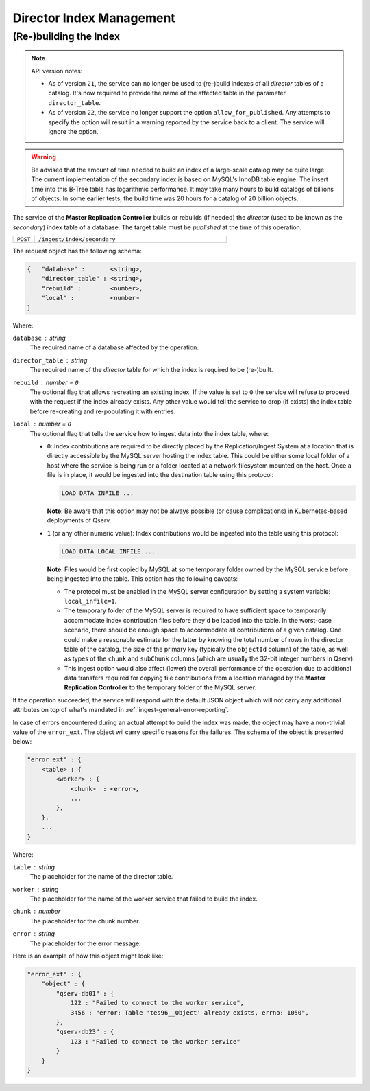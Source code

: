 Director Index Management
=========================

.. _ingest-director-index-build:

(Re-)building the Index
-----------------------

.. note:: API version notes:

    - As of version ``21``, the service can no longer be used to (re-)build indexes of all *director*
      tables of a catalog. It's now required to provide the name of the affected table in the parameter ``director_table``.

    - As of version ``22``, the service no longer support the option ``allow_for_published``. Any attempts to specify
      the option will result in a warning reported by the service back to a client. The service will ignore the option.

.. warning::
    Be advised that the amount of time needed to build an index of a large-scale catalog may be quite large.
    The current implementation of the secondary index is based on MySQL's InnoDB table engine. The insert
    time into this B-Tree table has logarithmic performance. It may take many hours to build catalogs of
    billions of objects. In some earlier tests, the build time was 20 hours for a catalog of 20 billion objects.


The service of the **Master Replication Controller** builds or rebuilds (if needed) the *director* (used to be known as
the *secondary*) index table of a database. The target table must be *published* at the time of this operation.

..  list-table::
    :widths: 10 90
    :header-rows: 0

    * - ``POST``
      - ``/ingest/index/secondary``

The request object has the following schema:

.. code-block::

    {   "database" :       <string>,
        "director_table" : <string>,
        "rebuild" :        <number>,
        "local" :          <number>
    }

Where:

``database`` : *string*
  The required name of a database affected by the operation.

``director_table`` : *string*
  The required name of the *director* table for which the index is required to be (re-)built.

``rebuild`` : *number* = ``0``
  The optional flag that allows recreating an existing index. If the value is set to ``0`` the service
  will refuse to proceed with the request if the index already exists. Any other value would tell the service
  to drop (if exists) the index table before re-creating and re-populating it with entries.

``local`` : *number* = ``0``
  The optional flag that tells the service how to ingest data into the index table, where:

  - ``0``: Index contributions are required to be directly placed by the Replication/Ingest System at a location
    that is directly accessible by the MySQL server hosting the index table. This could be either some local folder
    of a host where the service is being run or a folder located at a network filesystem mounted on the host.
    Once a file is in place, it would be ingested into the destination table using this protocol:

    .. code-block:: sql

      LOAD DATA INFILE ...

    **Note**: Be aware that this option may not be always possible (or cause complications) in Kubernetes-based
    deployments of Qserv.

  - ``1`` (or any other numeric value): Index contributions would be ingested into the table using this protocol:

    .. code-block:: sql

      LOAD DATA LOCAL INFILE ...

    **Note**: Files would be first copied by MySQL at some temporary folder owned by the MySQL service before being
    ingested into the table. This option has the following caveats:

    - The protocol must be enabled in the MySQL server configuration by setting a system variable: ``local_infile=1``.
    - The temporary folder of the MySQL server is required to have sufficient space to temporarily accommodate index
      contribution files before they'd be loaded into the table. In the worst-case scenario, there should be enough
      space to accommodate all contributions of a given catalog. One could make a reasonable estimate for the latter
      by knowing the total number of rows in the director table of the catalog, the size of the primary
      key (typically the ``objectId`` column) of the table, as well as types of the ``chunk`` and ``subChunk``
      columns (which are usually the 32-bit integer numbers in Qserv).
    - This ingest option would also affect (lower) the overall performance of the operation due to additional
      data transfers required for copying file contributions from a location managed by the **Master Replication Controller**
      to the temporary folder of the MySQL server.

If the operation succeeded, the service will respond with the default JSON object which will not carry any additional
attributes on top of what's mandated in :ref:`ingest-general-error-reporting`.

In case of errors encountered during an actual attempt to build the index was made, the object may have a non-trivial
value of the ``error_ext``. The object wil carry specific reasons for the failures. The schema of the object
is presented below: 

.. code-block::

    "error_ext" : {
        <table> : {
            <worker> : {
                <chunk>  : <error>,
                ...
            },
        },
        ...
    }

Where:

``table`` : *string*
  The placeholder for the name of the director table.

``worker`` : *string*
  The placeholder for the name of the worker service that failed to build the index.

``chunk`` : *number*
  The placeholder for the chunk number.

``error`` : *string*
  The placeholder for the error message.

Here is an example of how this object might look like:

.. code-block::

    "error_ext" : {
        "object" : {
            "qserv-db01" : {
                122 : "Failed to connect to the worker service",
                3456 : "error: Table 'tes96__Object' already exists, errno: 1050",
            },
            "qserv-db23" : {
                123 : "Failed to connect to the worker service"
            }
        }
    }
